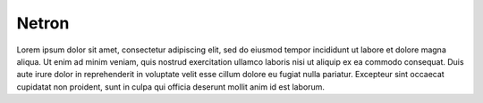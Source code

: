 .. diagnostics/netron.rst: 

Netron  
######

Lorem ipsum dolor sit amet, consectetur adipiscing elit, sed do eiusmod tempor
incididunt ut labore et dolore magna aliqua. Ut enim ad minim veniam, quis
nostrud exercitation ullamco laboris nisi ut aliquip ex ea commodo consequat.
Duis aute irure dolor in reprehenderit in voluptate velit esse cillum dolore
eu fugiat nulla pariatur. Excepteur sint occaecat cupidatat non proident, sunt
in culpa qui officia deserunt mollit anim id est laborum.
